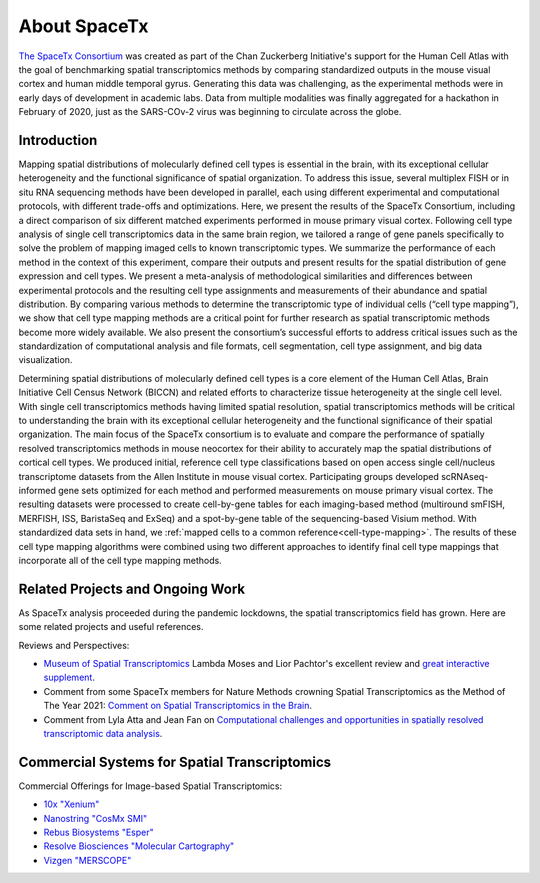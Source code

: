 About SpaceTx
=============

`The SpaceTx Consortium <https://chanzuckerberg.com/human-cell-atlas/spacetx-benchmarking-methods-for-spatial-transcriptomic-mapping-of-cortical-cell-types/>`_ was created as part of the Chan Zuckerberg Initiative's support for the Human Cell Atlas with the goal of benchmarking spatial transcriptomics methods by comparing standardized outputs in the mouse visual cortex and human middle temporal gyrus. Generating this data was challenging, as the experimental methods were in early days of development in academic labs. Data from multiple modalities was finally aggregated for a hackathon in February of 2020, just as the SARS-COv-2 virus was beginning to circulate across the globe.

Introduction
------------

Mapping spatial distributions of molecularly defined cell types is essential in the brain, with its exceptional cellular heterogeneity and the functional significance of spatial organization.  To address this issue, several multiplex FISH or in situ RNA sequencing methods have been developed in parallel, each using different experimental and computational protocols, with different trade-offs and optimizations.  Here, we present the results of the SpaceTx Consortium, including a direct comparison of six different matched experiments performed in mouse primary visual cortex.  Following cell type analysis of single cell transcriptomics data in the same brain region, we tailored a range of gene panels specifically to solve the problem of mapping imaged cells to known transcriptomic types. We summarize the performance of each method in the context of this experiment, compare their outputs and present results for the spatial distribution of gene expression and cell types.  We present a meta-analysis of methodological similarities and differences between experimental protocols and the resulting cell type assignments and measurements of their abundance and spatial distribution. By comparing various methods to determine the transcriptomic type of individual cells (“cell type mapping”), we show that cell type mapping methods are a critical point for further research as spatial transcriptomic methods become more widely available. We also present the consortium’s successful efforts to address critical issues such as the standardization of computational analysis and file formats, cell segmentation, cell type assignment, and big data visualization.  

Determining spatial distributions of molecularly defined cell types is a core element of the Human Cell Atlas, Brain Initiative Cell Census Network (BICCN) and related efforts to characterize tissue heterogeneity at the single cell level.  With single cell transcriptomics methods having limited spatial resolution, spatial transcriptomics methods will be critical to understanding the brain with its exceptional cellular heterogeneity and the functional significance of their spatial organization.  The main focus of the SpaceTx consortium is to evaluate and compare the performance of spatially resolved transcriptomics methods in mouse neocortex for their ability to accurately map the spatial distributions of cortical cell types.  We produced initial, reference cell type classifications based on open access single cell/nucleus transcriptome datasets from the Allen Institute in mouse visual cortex.  Participating groups developed scRNAseq-informed gene sets optimized for each method and performed measurements on mouse primary visual cortex. The resulting datasets were processed to create cell-by-gene tables for each imaging-based method (multiround smFISH, MERFISH, ISS, BaristaSeq and ExSeq) and a spot-by-gene table of the sequencing-based Visium method. With standardized data sets in hand, we :ref:`mapped cells to a common reference<cell-type-mapping>`.  The results of these cell type mapping algorithms were combined using two different approaches to identify final cell type mappings that incorporate all of the cell type mapping methods.

Related Projects and Ongoing Work
---------------------------------

As SpaceTx analysis proceeded during the pandemic lockdowns, the spatial transcriptomics field has grown. Here are some related projects and useful references. 

Reviews and Perspectives:

- `Museum of Spatial Transcriptomics <https://www.biorxiv.org/content/10.1101/2021.05.11.443152v2.full>`_ Lambda Moses and Lior Pachtor's excellent review and `great interactive supplement <https://pachterlab.github.io/LP_2021/>`_.

- Comment from some SpaceTx members for Nature Methods crowning Spatial Transcriptomics as the Method of The Year 2021:  `Comment on Spatial Transcriptomics in the Brain <https://www.nature.com/articles/s41592-020-01040-z>`_.

- Comment from Lyla Atta and Jean Fan on `Computational challenges and opportunities in spatially resolved transcriptomic data analysis <https://www.nature.com/articles/s41467-021-25557-9>`_.

Commercial Systems for Spatial Transcriptomics
----------------------------------------------

Commercial Offerings for Image-based Spatial Transcriptomics:

- `10x "Xenium" <https://www.10xgenomics.com/in-situ-technology>`_
- `Nanostring "CosMx SMI" <https://nanostring.com/products/cosmx-spatial-molecular-imager/>`_
- `Rebus Biosystems "Esper" <https://rebusbio.com/rebus-esper/>`_ 
- `Resolve Biosciences "Molecular Cartography" <https://resolvebiosciences.com/>`_
- `Vizgen "MERSCOPE" <https://vizgen.com/products/>`_